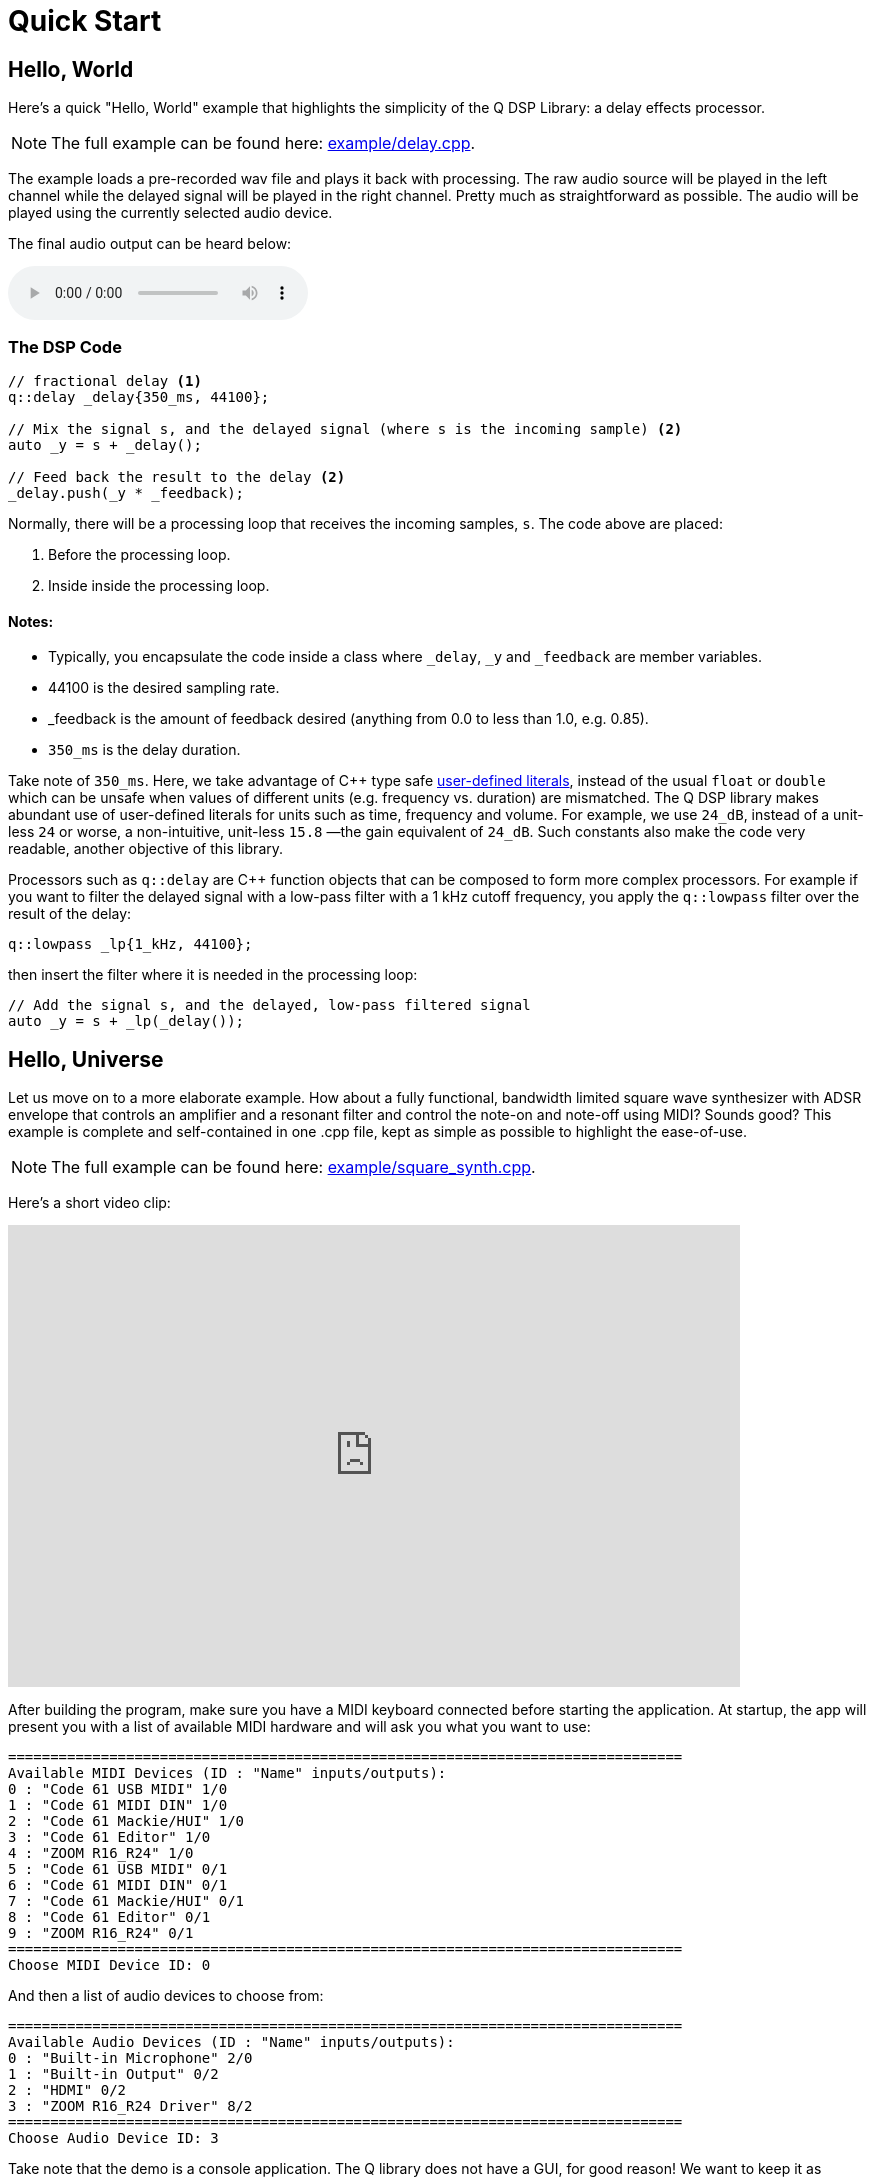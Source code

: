 = Quick Start

== Hello, World

Here's a quick "Hello, World" example that highlights the simplicity of the Q
DSP Library: a delay effects processor.

NOTE: The full example can be found here:
https://github.com/cycfi/Q/blob/master/example/delay.cpp[example/delay.cpp].

The example loads a pre-recorded wav file and plays it back with processing. The raw audio source will be played in the left channel while the delayed signal will be played in the right channel. Pretty much as straightforward as possible. The audio will be played using the currently selected audio device.

The final audio output can be heard below:

audio::delay.wav[]

=== The DSP Code

```c++
// fractional delay <1>
q::delay _delay{350_ms, 44100};

// Mix the signal s, and the delayed signal (where s is the incoming sample) <2>
auto _y = s + _delay();

// Feed back the result to the delay <2>
_delay.push(_y * _feedback);
```

Normally, there will be a processing loop that receives the incoming samples,
`s`. The code above are placed:

<1> Before the processing loop.
<2> Inside inside the processing loop.

==== Notes:
* Typically, you encapsulate the code inside a class where `_delay`, `_y` and `_feedback` are member variables.
* 44100 is the desired sampling rate.
* _feedback is the amount of feedback desired (anything from 0.0 to less than 1.0, e.g. 0.85).
* `350_ms` is the delay duration.

Take note of `350_ms`. Here, we take advantage of C++ type safe
http://tinyurl.com/yafvvb6b[user-defined literals], instead of the usual `float` or `double` which can be unsafe when values of different units (e.g. frequency vs. duration) are mismatched. The Q DSP library makes abundant use of user-defined literals for units such as time, frequency and volume. For example, we use `24_dB`, instead of a unit-less `24` or worse, a non-intuitive, unit-less `15.8` —the gain equivalent of `24_dB`. Such constants also make the code very readable, another objective of this library.

Processors such as `q::delay` are C++ function objects that can be composed to form more complex processors. For example if you want to filter the delayed signal with a low-pass filter with a 1 kHz cutoff frequency, you apply the `q::lowpass` filter over the result of the delay:

```c++
q::lowpass _lp{1_kHz, 44100};
```

then insert the filter where it is needed in the processing loop:

```c++
// Add the signal s, and the delayed, low-pass filtered signal
auto _y = s + _lp(_delay());
```

== Hello, Universe

Let us move on to a more elaborate example. How about a fully functional, bandwidth limited square wave synthesizer with ADSR envelope that controls an amplifier and a resonant filter and control the note-on and note-off using MIDI? Sounds good? This example is complete and self-contained in one .cpp file, kept as simple as possible to highlight the ease-of-use.

NOTE: The full example can be found here:
https://github.com/cycfi/Q/blob/master/example/square_synth.cpp[example/square_synth.cpp].

Here's a short video clip:

video::419775584[vimeo,width=732,height=462]

After building the program, make sure you have a MIDI keyboard connected before starting the application. At startup, the app will present you with a list of available MIDI hardware and will ask you what you want to use:

----
================================================================================
Available MIDI Devices (ID : "Name" inputs/outputs):
0 : "Code 61 USB MIDI" 1/0
1 : "Code 61 MIDI DIN" 1/0
2 : "Code 61 Mackie/HUI" 1/0
3 : "Code 61 Editor" 1/0
4 : "ZOOM R16_R24" 1/0
5 : "Code 61 USB MIDI" 0/1
6 : "Code 61 MIDI DIN" 0/1
7 : "Code 61 Mackie/HUI" 0/1
8 : "Code 61 Editor" 0/1
9 : "ZOOM R16_R24" 0/1
================================================================================
Choose MIDI Device ID: 0
----

And then a list of audio devices to choose from:

----
================================================================================
Available Audio Devices (ID : "Name" inputs/outputs):
0 : "Built-in Microphone" 2/0
1 : "Built-in Output" 0/2
2 : "HDMI" 0/2
3 : "ZOOM R16_R24 Driver" 8/2
================================================================================
Choose Audio Device ID: 3
----

Take note that the demo is a console application. The Q library does not have a GUI, for good reason! We want to keep it as simple as possible. The GUI is taken cared of by other libraries (e.g.
https://github.com/cycfi/elements[Elements]).

After choosing the MIDI and Audio driver, the synth is playable. The synth is monophonic and responds to velocity only, for simplicity.

There are more demo applications in the example directory. After this quick tutorial, feel free to explore.

=== The Synth

Here's the actual synthesizer with the processing loop:

```c++
struct my_square_synth : q::port_audio_stream
{
   my_square_synth(q::envelope::config env_cfg, int device_id)
      : port_audio_stream(q::audio_device::get(device_id), 0, 2)
      , env(env_cfg, this->sampling_rate())
      , filter(0.5, 0.8)
   {}

   void process(out_channels const& out)
   {
      auto left = out[0];
      auto right = out[1];
      for (auto frame : out.frames())
      {
         // Generate the ADSR envelope
         auto env_ = env();

         // Set the filter frequency
         filter.cutoff(env_);

         // Synthesize the square wave
         auto val = q::square(phase++);

         // Apply the envelope (amplifier and filter) with soft clip
         val = clip(filter(val) * env_);

         // Output
         right[frame] = left[frame] = val;
      }
   }

   q::phase_iterator phase;            // The phase iterator
   q::envelope       env;              // The envelope
   q::reso_filter    filter;           // The resonant filter
   q::soft_clip      clip;             // Soft clip
};
```

Our synth, a subclass of `q::port_audio_stream`, sets up buffers for the input and output audio streams and presents those to our processing loop (the `process` function above). In this example, we setup an audio stream with the selected device, no inputs and two (stereo) outputs:

```c++
port_audio_stream(q::audio_device::get(device_id), 0, 2)
```

=== The Oscillator

Behind the scenes, there's a lot going on here, actually. But you will notice that emphasis is given to making the library very readable, easy to understand and follow by breaking down complex tasks into smaller manageable tasks and using function composition at progressively higher levels, while maintaining simplicity and clarity of intent.

The synthesizer above is composed of smaller building blocks: fine grained C++ function objects. For example, here's the square wave oscillator (bandwidth limited using poly_blep).

NOTE: For now, we will skim over details such as the
`envelope`, `phase`, and `phase_iterator`, and  and this thing called `poly blep`. The important point, exemplified here, is that we want to keep our building blocks as simple and minimal as possible. We will cover that in greater detail later.

The astute reader may notice that our `square_synth` class does not even have state!

```c++
struct square_synth
{
   constexpr float operator()(phase p, phase dt) const
   {
      constexpr auto middle = phase::middle();
      auto r = p < middle ? 1.0f : -1.0f;

      // Correct rising discontinuity
      r += poly_blep(p, dt);

      // Correct falling discontinuity
      r -= poly_blep(p + middle, dt);

      return r;
   }

   constexpr float operator()(phase_iterator i) const
   {
      return (*this)(i._phase, i._incr);
   }
};

constexpr auto square = square_synth{};
```

Yeah, that's the complete oscillator. That's all there is to it! :wink:

The modern C++ savvy programmer will immediately notice the use of
`constexpr`, applied judiciously all throughout the library. Such modern c++ facilities allow the compiler to generate extremely efficient code, even those that are generated at compile time. That means, for this example, that one can build an oscillator at compile time if needed, perhaps with constant wavetable results stored in read-only memory.

=== Processing MIDI

The `midi_processor` takes care of MIDI events. Your application will have its own MIDI processor that deals with MIDI events that you are interested in. For this simple example, we simply want to process note-on and note-off events. On note-on events, our MIDI processor sets `my_square_synth`'s note frequency and triggers its envelope for attack. On note-off events, our MIDI processor initiates the envelope's release.

```c++
struct my_midi_processor : midi::processor
{
   using midi::processor::operator();

   my_midi_processor(my_square_synth& synth)
      : _synth(synth)
   {}

   void operator()(midi::note_on msg, std::size_t time)
   {
      _key = msg.key();
      auto freq = midi::note_frequency(_key);
      _synth.phase.set(freq, _synth.sampling_rate());
      _synth.env.trigger(float(msg.velocity()) / 128);
   }

   void operator()(midi::note_off msg, std::size_t time)
   {
      if (msg.key() == _key)
         _synth.env.release();
   }

   std::uint8_t      _key;
   my_square_synth&  _synth;
};
```

=== The Main Function

In the main function, we instantiate `my_square_synth` and
`my_midi_processor`. The synth constructor, in case you haven't noticed yet, requires an envelope configuration (`envelope::config`). Here, we provide our configuration. Take note that in this example, the envelope parameters are constant, for the sake of simplicity, but you can definitely have these
controllable by the user by writing your own MIDI processor that deals with MIDI control change messages.

Again, take note of the abundant use of user-defined literals for units such as duration (e.g. 100_ms) and level (e.g. -12_dB).

```c++
auto env_cfg = q::envelope::config
{
   100_ms      // attack rate
   , 1_s         // decay rate
   , -12_dB      // sustain level
   , 5_s         // sustain rate
   , 1_s         // release rate
};

my_square_synth synth{ env_cfg };
```

Then, we create `my_midi_processor`, giving it a reference to
`my_square_synth`. We'll also need a `midi_input_stream` that receives the
actual incoming MIDI messages from the chosen hardware.

```c++
q::midi_input_stream stream;
my_midi_processor proc{ synth };
```

Now we're all set. We start the synth and enter a loop that exits when the user presses ctrl-c (in which case the running flag becomes false). In the loop, we give our MIDI processor a chance to process incoming MIDI events as they arrive from the MIDI stream:

```c++
synth.start();
while (running)
   stream.process(proc);
synth.stop();
```

'''

_Copyright (c) 2014-2023 Joel de Guzman. All rights reserved._
_Distributed under the https://opensource.org/licenses/MIT[MIT License]_
